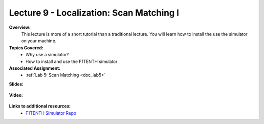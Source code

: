 .. _doc_lecture09:


Lecture 9 - Localization: Scan Matching I
=============================================

**Overview:** 
	This lecture is more of a short tutorial than a traditional lecture. You will learn how to install the use the simulator on your machine. 

**Topics Covered:**
	-	Why use a simulator?
	-	How to install and use the F1TENTH simulator

**Associated Assignment:** 
	* :ref:`Lab 5: Scan Matching <doc_lab5>`

**Slides:**

	.. raw:: html

		<iframe width="700" height="500" src="https://docs.google.com/presentation/d/e/2PACX-1vSu7weo-N89tdp-ApB13l_BEOGb9iWAuqNhsKZmTtBMCqEG54dBn15EY00qAftRRfGeWm9dIqgi-J3a/embed?start=false&loop=false&delayms=3000" frameborder="0" width="960" height="569" allowfullscreen="true" mozallowfullscreen="true" webkitallowfullscreen="true"></iframe>

**Video:**

	.. raw:: html

		<iframe width="560" height="315" src="https://www.youtube.com/embed/zkMelEB3-PY" frameborder="0" allow="accelerometer; autoplay; encrypted-media; gyroscope; picture-in-picture" allowfullscreen></iframe>

**Links to additional resources:**
	- `F1TENTH Simulator Repo <https://github.com/f1tenth/f110_ros/tree/master/f110_simulator>`_